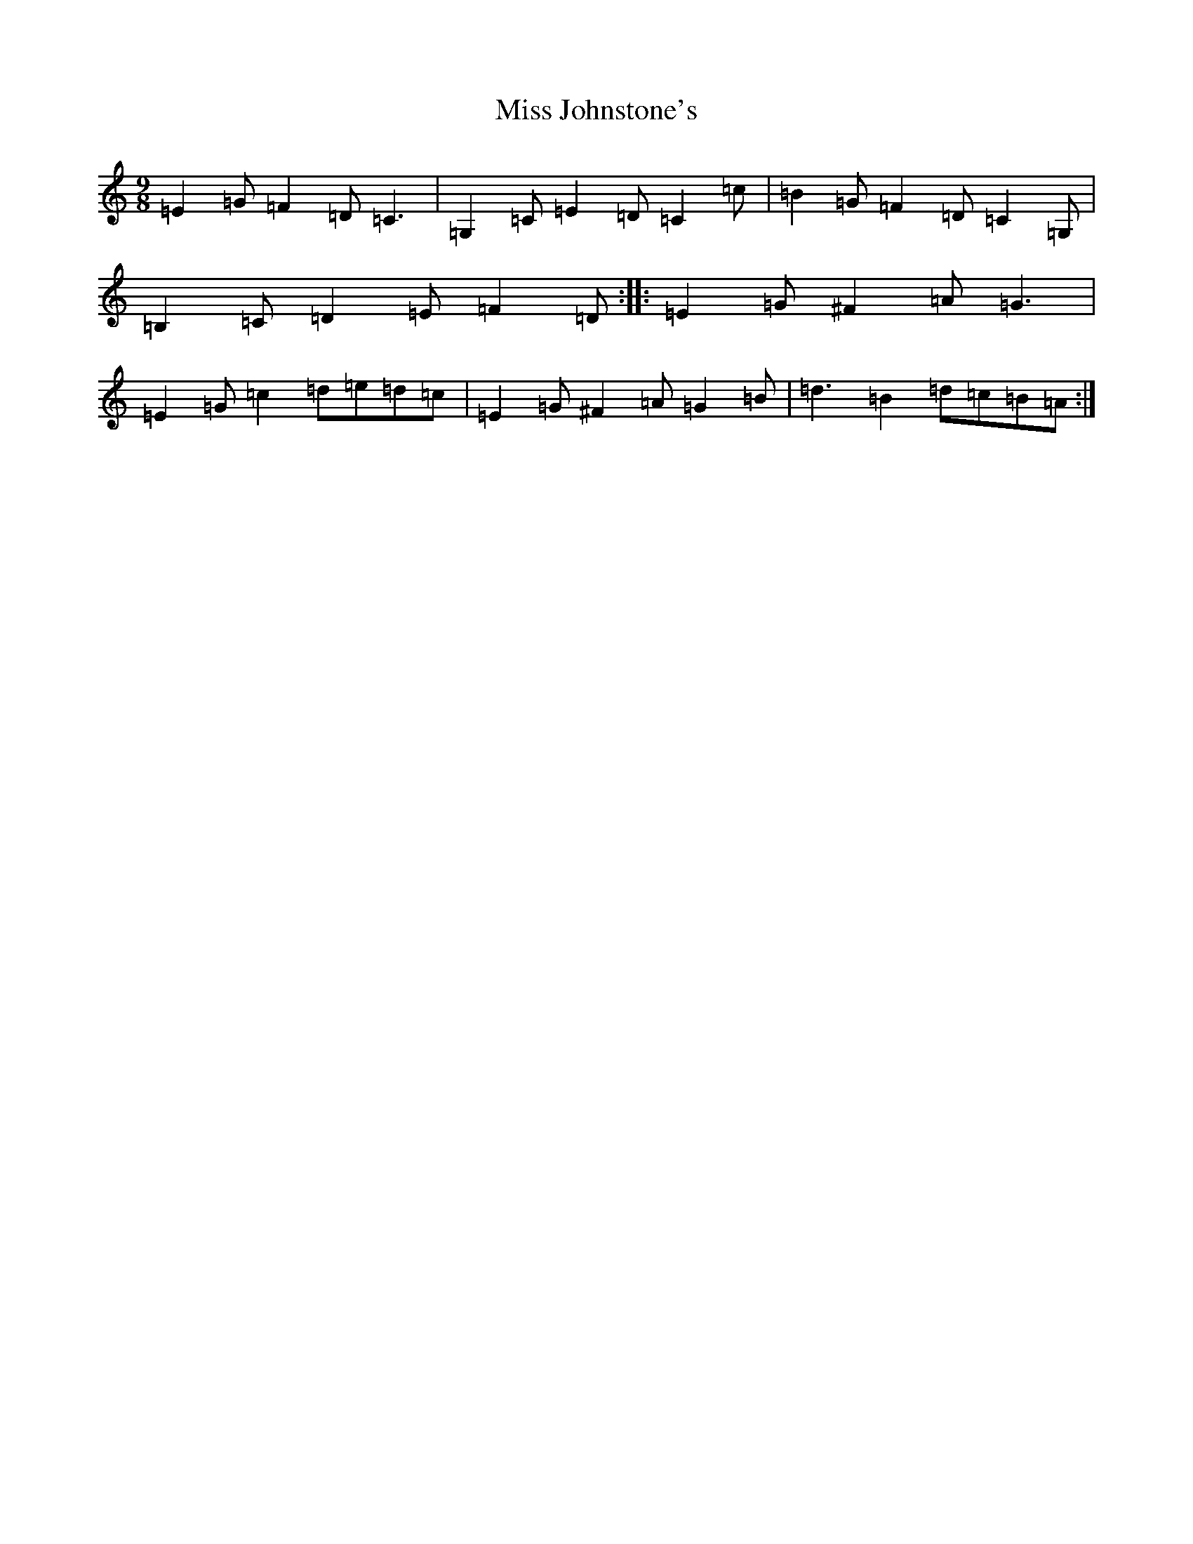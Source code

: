 X: 14340
T: Miss Johnstone's
S: https://thesession.org/tunes/5794#setting5794
Z: G Major
R: slip jig
M:9/8
L:1/8
K: C Major
=E2=G=F2=D=C3|=G,2=C=E2=D=C2=c|=B2=G=F2=D=C2=G,|=B,2=C=D2=E=F2=D:||:=E2=G^F2=A=G3|=E2=G=c2=d=e=d=c|=E2=G^F2=A=G2=B|=d3=B2=d=c=B=A:|